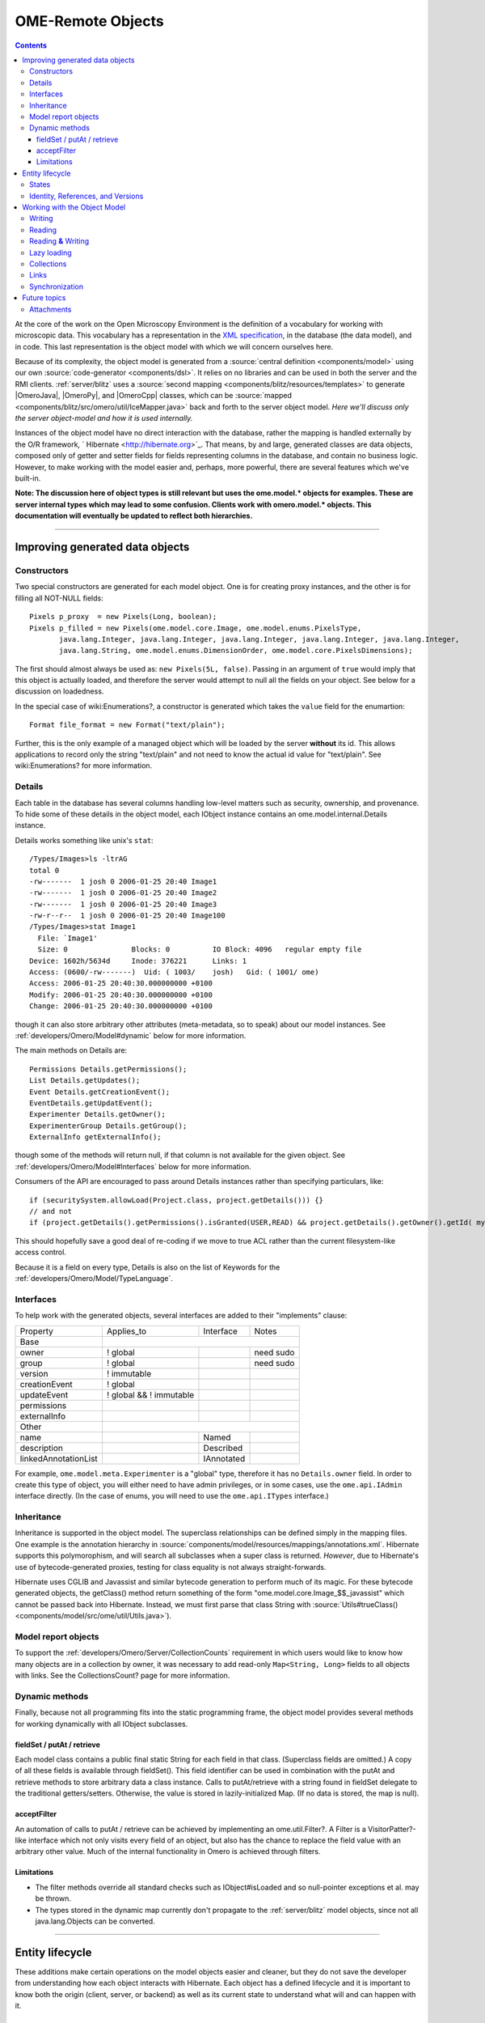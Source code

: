 .. _developers/Omero/Model:

OME-Remote Objects
==================

.. contents::

At the core of the work on the Open Microscopy Environment is the
definition of a vocabulary for working with microscopic data. This
vocabulary has a representation in the `XML
specification <http://www.openmicroscopy.org/site/support/file-formats>`_,
in the database (the data model), and in code. This last representation
is the object model with which we will concern ourselves here.

Because of its complexity, the object model is generated from a :source:`central
definition <components/model>` using our own
:source:`code-generator <components/dsl>`. It relies on no
libraries and can be used in both the server and the RMI clients.
:ref:`server/blitz` uses a :source:`second
mapping <components/blitz/resources/templates>` to
generate |OmeroJava|, |OmeroPy|, and |OmeroCpp| classes, which can be
:source:`mapped <components/blitz/src/omero/util/IceMapper.java>`
back and forth to the server object model. *Here we'll discuss only the
server object-model and how it is used internally.*

Instances of the object model have no direct interaction with the
database, rather the mapping is handled externally by the O/R framework,
` Hibernate <http://hibernate.org>`_. That means, by and large,
generated classes are data objects, composed only of getter and setter
fields for fields representing columns in the database, and contain no
business logic. However, to make working with the model easier and,
perhaps, more powerful, there are several features which we've built-in.

**Note: The discussion here of object types is still relevant but uses
the ome.model.\* objects for examples. These are server internal types
which may lead to some confusion. Clients work with omero.model.\*
objects. This documentation will eventually be updated to reflect both
hierarchies.**

--------------

Improving generated data objects
--------------------------------

Constructors
~~~~~~~~~~~~

Two special constructors are generated for each model object. One is for
creating proxy instances, and the other is for filling all NOT-NULL
fields:

::

        Pixels p_proxy  = new Pixels(Long, boolean);
        Pixels p_filled = new Pixels(ome.model.core.Image, ome.model.enums.PixelsType, 
               java.lang.Integer, java.lang.Integer, java.lang.Integer, java.lang.Integer, java.lang.Integer, 
               java.lang.String, ome.model.enums.DimensionOrder, ome.model.core.PixelsDimensions);

The first should almost always be used as: ``new Pixels(5L, false)``.
Passing in an argument of ``true`` would imply that this object is
actually loaded, and therefore the server would attempt to null all the
fields on your object. See below for a discussion on loadedness.

In the special case of wiki:Enumerations?, a constructor is generated
which takes the ``value`` field for the enumartion:

::

       Format file_format = new Format("text/plain");

Further, this is the only example of a managed object which will be
loaded by the server **without** its id. This allows applications to
record only the string "text/plain" and not need to know the actual id
value for "text/plain". See wiki:Enumerations? for more information.

Details
~~~~~~~

Each table in the database has several columns handling low-level
matters such as security, ownership, and provenance. To hide some of
these details in the object model, each IObject instance contains an
ome.model.internal.Details instance.

Details works something like unix's ``stat``:

::

    /Types/Images>ls -ltrAG
    total 0
    -rw-------  1 josh 0 2006-01-25 20:40 Image1
    -rw-------  1 josh 0 2006-01-25 20:40 Image2
    -rw-------  1 josh 0 2006-01-25 20:40 Image3
    -rw-r--r--  1 josh 0 2006-01-25 20:40 Image100
    /Types/Images>stat Image1
      File: `Image1'
      Size: 0               Blocks: 0          IO Block: 4096   regular empty file
    Device: 1602h/5634d     Inode: 376221      Links: 1
    Access: (0600/-rw-------)  Uid: ( 1003/    josh)   Gid: ( 1001/ ome)
    Access: 2006-01-25 20:40:30.000000000 +0100
    Modify: 2006-01-25 20:40:30.000000000 +0100
    Change: 2006-01-25 20:40:30.000000000 +0100

though it can also store arbitrary other attributes (meta-metadata, so
to speak) about our model instances. See :ref:`developers/Omero/Model#dynamic` below for more information.

The main methods on Details are:

::

        Permissions Details.getPermissions();
        List Details.getUpdates();
        Event Details.getCreationEvent();
        EventDetails.getUpdatEvent();
        Experimenter Details.getOwner();
        ExperimenterGroup Details.getGroup();
        ExternalInfo getExternalInfo();

though some of the methods will return null, if that column is not
available for the given object. See :ref:`developers/Omero/Model#Interfaces` below for more
information.

Consumers of the API are encouraged to pass around Details instances
rather than specifying particulars, like:

::

      if (securitySystem.allowLoad(Project.class, project.getDetails())) {}
      // and not
      if (project.getDetails().getPermissions().isGranted(USER,READ) && project.getDetails().getOwner().getId( myId )) {...}

This should hopefully save a good deal of re-coding if we move to true
ACL rather than the current filesystem-like access control.

Because it is a field on every type, Details is also on the list of
Keywords for the :ref:`developers/Omero/Model/TypeLanguage`.

.. _developers/Omero/Model#Interfaces:

Interfaces
~~~~~~~~~~

To help work with the generated objects, several interfaces are added to
their "implements" clause:

+------------------------+---------------------------+--------------+-------------+
| Property               | Applies\_to               | Interface    | Notes       |
+------------------------+---------------------------+--------------+-------------+
| Base                   |                                                        |
+------------------------+---------------------------+--------------+-------------+
| owner                  | ! global                  |              | need sudo   |
+------------------------+---------------------------+--------------+-------------+
| group                  | ! global                  |              | need sudo   |
+------------------------+---------------------------+--------------+-------------+
| version                | ! immutable               |              |             |
+------------------------+---------------------------+--------------+-------------+
| creationEvent          | ! global                  |              |             |
+------------------------+---------------------------+--------------+-------------+
| updateEvent            | ! global && ! immutable   |              |             |
+------------------------+---------------------------+--------------+-------------+
| permissions            |                           |              |             |
+------------------------+---------------------------+--------------+-------------+
| externalInfo           |                           |              |             |
+------------------------+---------------------------+--------------+-------------+
| Other                  |                                                        |
+------------------------+---------------------------+--------------+-------------+
| name                   |                           | Named        |             |
+------------------------+---------------------------+--------------+-------------+
| description            |                           | Described    |             |
+------------------------+---------------------------+--------------+-------------+
| linkedAnnotationList   |                           | IAnnotated   |             |
+------------------------+---------------------------+--------------+-------------+

For example, ``ome.model.meta.Experimenter`` is a "global" type,
therefore it has no ``Details.owner`` field. In order to create this
type of object, you will either need to have admin privileges, or in
some cases, use the ``ome.api.IAdmin`` interface directly. (In the case
of enums, you will need to use the ``ome.api.ITypes`` interface.)

.. _developers/Omero/Model#Inheritance:

Inheritance
~~~~~~~~~~~

Inheritance is supported in the object model. The superclass
relationships can be defined simply in the mapping files. One example is
the annotation hierarchy in
:source:`components/model/resources/mappings/annotations.xml`.
Hibernate supports this polymorophism, and will search all subclasses
when a super class is returned. *However*, due to Hibernate's use of
bytecode-generated proxies, testing for class equality is not always
straight-forwards.

Hibernate uses CGLIB and Javassist and similar bytecode generation to
perform much of its magic. For these bytecode generated objects, the
getClass() method return something of the form
"ome.model.core.Image\_$$\_javassist" which cannot be passed back into
Hibernate. Instead, we must first parse that class String with
:source:`Utils#trueClass() <components/model/src/ome/util/Utils.java>`).

Model report objects
~~~~~~~~~~~~~~~~~~~~

To support the :ref:`developers/Omero/Server/CollectionCounts`
requirement in which users would like to know how many objects are in a
collection by owner, it was necessary to add read-only
``Map<String, Long>`` fields to all objects with links. See the
CollectionsCount? page for more information.

.. _developers/Omero/Model#dynamic:

Dynamic methods
~~~~~~~~~~~~~~~

Finally, because not all programming fits into the static programming
frame, the object model provides several methods for working dynamically
with all IObject subclasses.

fieldSet / putAt / retrieve
^^^^^^^^^^^^^^^^^^^^^^^^^^^

Each model class contains a public final static String for each field in
that class. (Superclass fields are omitted.) A copy of all these fields
is available through fieldSet(). This field identifier can be used in
combination with the putAt and retrieve methods to store arbitrary data
a class instance. Calls to putAt/retrieve with a string found in
fieldSet delegate to the traditional getters/setters. Otherwise, the
value is stored in lazily-initialized Map. (If no data is stored, the
map is null).

acceptFilter
^^^^^^^^^^^^

An automation of calls to putAt / retrieve can be achieved by
implementing an ome.util.Filter?. A Filter is a VisitorPatter?-like
interface which not only visits every field of an object, but also has
the chance to replace the field value with an arbitrary other value.
Much of the internal functionality in Omero is achieved through filters.

Limitations
^^^^^^^^^^^

-  The filter methods override all standard checks such as
   IObject#isLoaded and so null-pointer exceptions et al. may be thrown.
-  The types stored in the dynamic map currently don't propagate to the
   :ref:`server/blitz` model objects, since not all
   java.lang.Objects can be converted.

--------------

Entity lifecycle
----------------

These additions make certain operations on the model objects easier and
cleaner, but they do not save the developer from understanding how each
object interacts with Hibernate. Each object has a defined lifecycle and
it is important to know both the origin (client, server, or backend) as
well as its current state to understand what will and can happen with
it.

States
~~~~~~

Each instance can be found in one of several states. Quickly, they are:

**transient**
    the entity has been created ("new Image()") and not yet shown to the
    backend
**persistent**
    the entity has been stored in the DB and has a non-null id
    (IObject.getId()). Here Hibernate differentiates between detached,
    managed, and deleted entities. Detached entities don't take part in
    lazy-loading or dirty detection like managed entities do. They can,
    however, be re-attached (made "managed"). Deleted entities cannot
    take part in most of the ORM activities, and exceptions will be
    thrown if they are encountered.
**unloaded** (a reference, or proxy)
    to solve the common problem of lazy loading exceptions found in many
    Hibernate applications, we've introduced the concept of unloaded
    proxy objects which are objects with all fields nulled other than
    the id. Attempts to get or set any other property will result in an
    exception. The backend detects these proxies and restores their
    value before operating on the graph. (There are two related states
    for collections -- null which is completely unloaded and filtered in
    which certain items have been removed. More on this below.)

`|image1| </ome/attachment/wiki/ObjectModel/ObjectStates.png>`_

Identity, References, and Versions
~~~~~~~~~~~~~~~~~~~~~~~~~~~~~~~~~~

Critical for understanding these states is understanding the concepts of
identity and versioning as it relates to ORM. Every object has an id
field that if created by the backend will not be null. (However, every
table does not have a primary key field -- subclasses contain a foreign
key link to their superclass). Therefore all objects without an id are
assumed to be non-persistent (i.e. transient).

Though the id cannot be the sole decider of equality (there are issues
with the Java definition of equals() and hashCode(). See the discussion
at :ref:`developers/Omero/Model/TypeLanguage#ToBeDone`), 
we often perform lookups based on
the class and id of an instance. Here again caution must also be taken
to not unintentionally use a possibly bytecode-generated subclass. See
the discussion under :ref:`developers/Omero/Model#Inheritance`
above.

Class/id-based lookup is in fact so useful that it is possible to take
an model object and call obj.unload() to have a "reference" --
essentially a placeholder for a model object that contains only an id.
Calls to any accessors other than get/setId will throw an exception. An
object can be tested for loadedness with obj.isLoaded().

A client can use unloaded instances to inform the backend that a certain
information is not available and should be filled in server-side. For
example, a user can do the following:

::

      Project p = new Project();
      Dataset d = new Dataset( new Long(1), false); // this means create an already unloaded instance
      p.linkDataset(d);
      iUpdate.saveObject(p);

The server, in turn, also uses references to replace backend proxies
that would otherwise through ``LazyIniitalizationExceptions`` on
serialization. Clients, therefore, must code with the expectation that
the leaves in an object graph may be unloaded. Extending a query with
"outer join fetch" will cause these objects to be loaded as well. For
example:

::

       select p from Project p left outer join fetch p.datasetLinks as links left outer join fetch links.child as dataset"

but eventually in the complex OME metadata graph, it is certain that
something will remain unloaded.

Versions are the last piece to understanding object identity. Two
entities with the same id should not be considered equal if they have
differening versions. On each write operation, the version of an entity
is incremented. This allows us to perform optimistic locking so that two
users don't simultaneously edit the same object. That works so:

#. User A and User B retrieve Object X id=1, version=0.
#. User A edits Object X and saves it. Version is incremented to 1.
#. User B edits Object X and tries to save it. The SQL generated is:
   UPDATE table SET value = newvalue WHERE id = 1 and version = 0; which
   upates no rows.
#. The fact that no rows were altered is seen by the backend and an
   OptimisticLockException? is thrown.

Identity and versioning make working with the object model difficult
sometimes, but guarantee that our data is never corrupted. (Note: as of
`milestone:3.0-Beta3 </ome/milestone/3.0-Beta3>`_, there is one
exception to this discussed below under
:ref:`developers/Omero/Model#Links`. See that section or
:ticket:`1001` for more information.)

--------------

Working with the Object Model
-----------------------------

With these states in mind, it is possible to start looking at how to
actually use model objects. From the point of view of the server,
everything is either an assertion of an object graph (a "write") or a
request for an object graph (a "read"), whether they are coming from an
RMI client, an :ref:`server/blitz` client, or even
being generated internally.

Writing
~~~~~~~

Creating new objects is as simple as instantiating objects and linking
them together. If all NOT-NULL fields are not filled, then a
``ValidationException`` will be thrown by the server:

::

       IUpdate update = new ServiceFactory().getUpdateService();
       Image i = new Image();
       try {
            update.saveObject(i);
       catch (ValidationException ve) {
            // not ok.
       }
       i.setName("image");
       return update.saveAndReturnObject(i); // ok.

Otherwise, the returned value will be the Image with its id field
filled. This works on arbitrarily complex graphs of objects:

::

       Image i = new Image("image-name"); // This constructor exists because "name" is the only required field.
       Dataset d = new Dataset("dataset-name");
       TagAnnotation tag = new TagAnnotation();
       tag.setTextValue("some-tag");
       i.linkDataset(d);
       i.linkAnnotation(tag);
       update.saveAndReturnObject(i);   

Reading
~~~~~~~

Reading is a similarly straight-forward operation. From a simple id
based lookup, ``iQuery.get(Experimenter.class, 1L)`` to a search for an
arbitrarily complex graph:

::

       Image i = iQuery.findByQuery("select i from Image i "+
             "join fetch i.datasetLinks as dlinks "+
             "join fetch i.annotationLinks as alinks "+
             "join fetch i.details.owner as owner "+
             "join fetch owner.details.creationEvent "+
             "where i.id = :id", new Parameters().addId(1L));

In the return graph, you are guaranteed that any two instances of the
same class with the same id are the same object. For example:

::

       Image i = ...; // From query
       Dataset d = i.linkedDatasetList().get(0);
       Image i2 = d.linkedImageList().get(0);
       if (i.getId().equals(i2.getId()) {
         assert i == i2 : "Instances must be referentially equal";
       }

Reading **&** Writing
~~~~~~~~~~~~~~~~~~~~~

Complications arise when one tries to mix objects from different read
operations because of the difference in equality. In all but the most
straight-forward applications, references to IObject instances from
different return graphs will start to intermingle. For example, when a
user logins in, you might query for all Projects belonging to the user:

::

      List<Project> projects = iQuery.findAllByQuery("select p from Project p where p.details.owner.omeName = someUser", null);
      Project p = projects.get(0);
      Long id = p.getId();

Later you might query for Datasets, and be returned some of the same
Projects again within the same graph. You've now possibly got two
versions of the Project with a given id within your application. And if
one of those Projects has a new Dataset reference, then Hibernate would
not know whether the object should be removed or not.

::

       Project oldProject = ...; // Acquired from first query
       // Do some other work
       Dataset dataset = iQuery.findByQuery("select d from Dataset d "+
               "join fetch d.projectsLinks links "+
               "join fetch links.parent "+
               "where d.id = :id", new Parameters().addId(5L));
       Project newProject = dataset.linkedProjectList().get(0);
       assert newProject.getId().equals(oldProject.getId()) : "same object";
       assert newProject.sizeOfDatasetLinks() == oldProject.sizeOfDatasetLinks() :
              "if this is false, then saving oldProject is a problem";

Without optimistic locks, return oldProject, trying to save oldProject
would cause whatever Datasets were missing from it to be removed from
newProject as well. Instead, an ``OptimisticLockExceptions`` is thrown
if a user tries to change an older reference to an entity. Similar
problems also arise in multi-user settings, when 2 users try to access
the same object, but it is not purely due to multi-users or even
multi-threads, but simply to stale state. (Note: as of
`milestone:3.0-Beta3 </ome/milestone/3.0-Beta3>`_, there is an issue in
the multi-user setting in which a ``SecurityViolation`` is thrown
instead of an ``OptimisticLockException``. See
:ticket:`1001` for more information).

Various techniques can help to manage these duplications are:

-  Copy all data to your own model.
-  Return unloaded objects wherever possible.
-  Be very careful about the operations you commit and about the order
   they take place in.
-  Use a ClientSession?

Lazy loading
~~~~~~~~~~~~

An issue related to identity is lazy loading. When an object graph is
requested, Hibernate only loads the objects which are directly
requested. All others are replaced with proxy objects. Within the
Hibernate session, these objects are "active", and if accessed, they
will be automatically loaded. This is taken care of by the first-level
cache, and is also the reason that referential equality is guaranteed
within the Hibernate session. Outside of the session, however, the
proxies can no longer be loaded and so they cannot be serialized to the
client.

Instead, as the return value passes through OMERO's AOP layer, they get
disconnected. Single-valued fields are replaced by an unloaded version:

::

      OriginalFile ofile = ...; // Object to test
      if ( ! Hibernate.isInitialized( ofile.getFormat() ) {
        ofile.setFormat( new Format( ofile.getFormat().getId(), false) );
      }

Multi-valued fields, or collections, are simply nulled. In this case,
the sizeOf method will return a value less than zero:

::

       Dataset d = ...; // Dataset obtained from a query. Didn't request Projects
       assert d.sizeOfProjects() < 0 : "Projects should not be loaded";

This is why it is necessary to specify all "join fetch" clauses for
instances which are required on the client-side. See
:source:`ProxyCleanupFilter <components/server/src/ome/tools/hibernate/ProxyCleanupFilter.java>`
for the implementation.

Collections
~~~~~~~~~~~

More than just the nulling during serialization, collections pose
several interesting problems.

For example, a collection may filtered on retrieval:

::

       Dataset d = iQuery.findByQuery("select d from Dataset d "+
               "join fetch d.projectLinks links "+
               "where links.parent.id > 2000", null);

Some ``ProjectDatasetLink`` instances have been filtered from the
projectLinks collection. If the client decides to save this collection
back, there's no way to know that it is incomplete, and Hibernate will
remove the missing Projects from the Dataset. It is the developer's
responsibility to know what state a collection is in. In the case of
links, discussed below, one solution is to use the link objects
directly, even if they are largely hidden with the API, but the problem
remains for 1-N collections.

.. _developers/Omero/Model#Links:

Links
~~~~~

Links, a special form of which, collection model the many-to-many
relationship between two other objects. A Project can contain any number
of Datasets, and a Dataset can be in any number of Projects. This is
achieved by ``ProjectDatasetLinks``, which have a Project "parent" and a
Dataset "child". (The parent/child terms are somewhat arbitrary but are
intended to fit roughly with the users' expectations for those types.)

It is possible to both add and remove a link directly:

::

        ProjectDatasetLink link = new ProjectDatasetLink();
        link.setParent( someProject );
        link.setChild(  someDataset );
        link = update.saveAndReturnObject( link );

        // someDataset is now included in someProject

        update.deleteObject(link);
        // or update.deleteObject(new ProjectDatasetLink(link.getId(), false)); // a proxy

        // Now they the Dataset is not included,
        // __unless__ there was already another link.
        

However, it is also possible to have the links managed for you:

::

        someProject.linkDataset( someDataset ); // This creates the link
        update.saveObject( someProject ); // Notices added link, and saves it

        someProject.unlinkDataset( someDataset );
        update.saveObject( someProject ); // Notices removal, and deletes it

The difficulty with this approach is that ``unlinkDataset()`` will fail
if the someDataset which you are trying to remove is not referentially
equal. That is:

::

        someProject.linkDataset( someDataset );
        updatedProject = update.saveAndReturnObject( someProject );

        updatedProject.unlinkDataset( someDataset );
        update.saveObject( updateProject ); // will no __nothing__ !

does not work since someDataset is not included in updatedProject, but
rather updatedDataset with the same id is. Therefore, it would be
necessary to do something along the following lines:

::

        updatedProject = ...; // As before
        for (Dataset updatedDataset : updatedProject.linkedDatasetList() ) {
            if (updatedDataset.getId().equals( someDataset.getId() )) {
                updatedProject.unlinkDataset( updatedDataset );
            }
        }

The unlink method in this case, removes the link from both the
Project.datasetLinks collection as well as from the Dataset.projectLinks
collection. Hibernate notices that both collections are in agreement,
and deletes the ProjectDatasetLink?. (This is achieved via the
"delete-orphan" annotation in Hibernate). If only one side of the
collection has had its link removed, an exception will be thrown.

Synchronization
~~~~~~~~~~~~~~~

Another important point is that the model objects are in no way
synchronized. All synchronization must occur within application code.

--------------

Future topics
-------------

-  Validation: Since the accessor methods themselves are largely
   logic-less, the work of validating the objects has been offset to
   validation objects and the Hibernate system. For each given object, a
   validation method can be specified which will check instance fields.
   (TODO: the null-policy should be configurable based on whether or not
   the object is currently in a session) Validation is intended to
   verify the specification constraints which can not (easily and/or
   quickly) be verified by the database. See
   `wiki:proposals/Validation </ome/wiki/proposals/Validation>`_
-  Versioning/Locking?
-  ObjectFactory? for wrapping model objects from :ref:`server/blitz`
-  Links to external models
-  Client cache
-  Document collection methods
-  Add info on the ILink interface to the section above.
-  In addition to the extended functionality of the new object model,
   there are some changes to the actual structure, the specification,
   that are needed.

   -  image\_id ==> pixel\_id where appropriate
   -  plane\_info
   -  ACL (getting ownership in each table not MEX)
   -  one table ; one class
   -  cleaning up container relationships (project, category, screen,
      etc.)
   -  replace ST definition ("ST is immutable") with locking meechanism
   -  possibly versioning

--------------

See also: CodeAnnotation?, PixelSets?, RoiFiveDee?, Containers,
Enumerations, FilterPattern?, ModelMapping?

Attachments
~~~~~~~~~~~

-  `ObjectStates.png </ome/attachment/wiki/ObjectModel/ObjectStates.png>`_
   `|Download| </ome/raw-attachment/wiki/ObjectModel/ObjectStates.png>`_
   (71.8 KB) - added by *jmoore* `4
   years </ome/timeline?from=2008-06-05T08%3A57%3A17%2B01%3A00&precision=second>`_
   ago.
